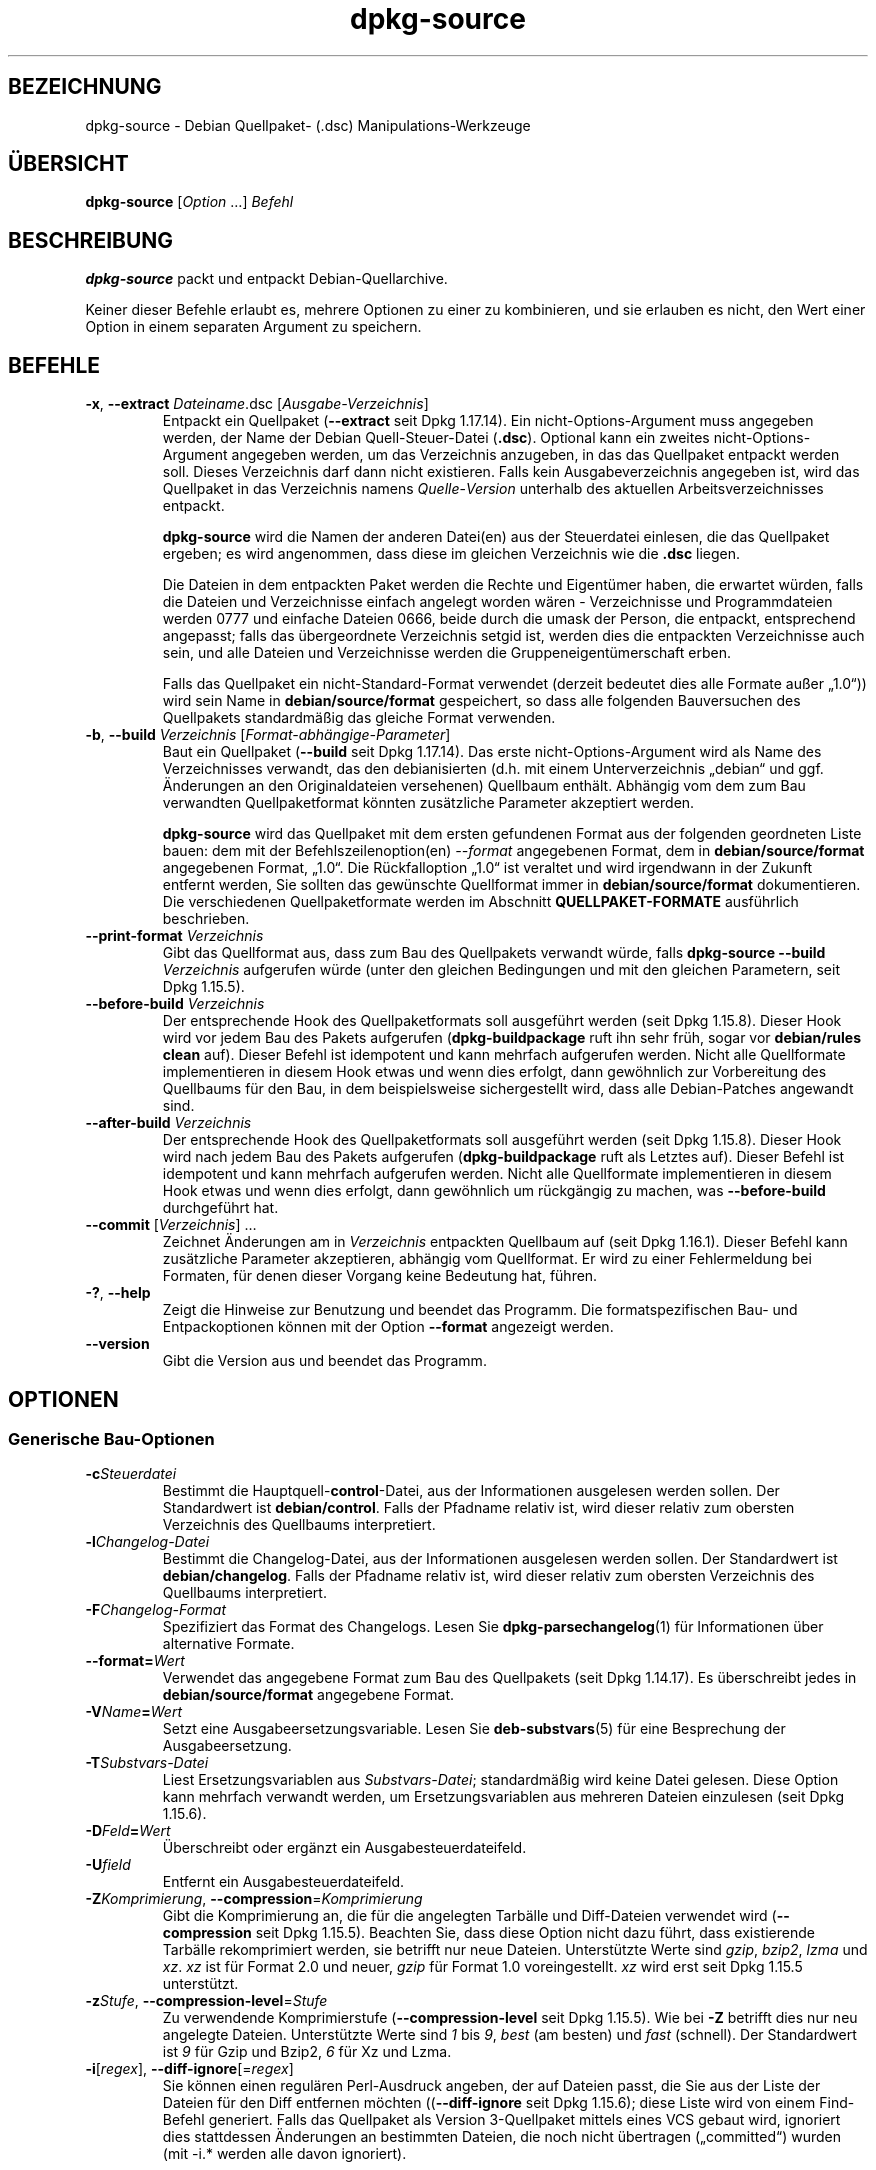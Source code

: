 .\" dpkg manual page - dpkg-source(1)
.\"
.\" Copyright © 1995-1996 Ian Jackson <ijackson@chiark.greenend.org.uk>
.\" Copyright © 2000 Wichert Akkerman <wakkerma@debian.org>
.\" Copyright © 2006-2007 Frank Lichtenheld <djpig@debian.org>
.\" Copyright © 2006-2015 Guillem Jover <guillem@debian.org>
.\" Copyright © 2008-2011 Raphaël Hertzog <hertzog@debian.org>
.\" Copyright © 2010 Joey Hess <joeyh@debian.org>
.\"
.\" This is free software; you can redistribute it and/or modify
.\" it under the terms of the GNU General Public License as published by
.\" the Free Software Foundation; either version 2 of the License, or
.\" (at your option) any later version.
.\"
.\" This is distributed in the hope that it will be useful,
.\" but WITHOUT ANY WARRANTY; without even the implied warranty of
.\" MERCHANTABILITY or FITNESS FOR A PARTICULAR PURPOSE.  See the
.\" GNU General Public License for more details.
.\"
.\" You should have received a copy of the GNU General Public License
.\" along with this program.  If not, see <https://www.gnu.org/licenses/>.
.
.\"*******************************************************************
.\"
.\" This file was generated with po4a. Translate the source file.
.\"
.\"*******************************************************************
.TH dpkg\-source 1 %RELEASE_DATE% %VERSION% dpkg\-Programmsammlung
.nh
.SH BEZEICHNUNG
dpkg\-source \- Debian Quellpaket\- (.dsc) Manipulations\-Werkzeuge
.
.SH ÜBERSICHT
\fBdpkg\-source\fP [\fIOption\fP …] \fIBefehl\fP
.
.SH BESCHREIBUNG
\fBdpkg\-source\fP packt und entpackt Debian\-Quellarchive.

Keiner dieser Befehle erlaubt es, mehrere Optionen zu einer zu kombinieren,
und sie erlauben es nicht, den Wert einer Option in einem separaten Argument
zu speichern.
.
.SH BEFEHLE
.TP 
\fB\-x\fP, \fB\-\-extract\fP \fIDateiname\fP.dsc [\fIAusgabe\-Verzeichnis\fP]
Entpackt ein Quellpaket (\fB\-\-extract\fP seit Dpkg 1.17.14). Ein
nicht\-Options\-Argument muss angegeben werden, der Name der Debian
Quell\-Steuer\-Datei (\fB.dsc\fP). Optional kann ein zweites
nicht\-Options\-Argument angegeben werden, um das Verzeichnis anzugeben, in
das das Quellpaket entpackt werden soll. Dieses Verzeichnis darf dann nicht
existieren. Falls kein Ausgabeverzeichnis angegeben ist, wird das Quellpaket
in das Verzeichnis namens \fIQuelle\fP\-\fIVersion\fP unterhalb des aktuellen
Arbeitsverzeichnisses entpackt.

\fBdpkg\-source\fP wird die Namen der anderen Datei(en) aus der Steuerdatei
einlesen, die das Quellpaket ergeben; es wird angenommen, dass diese im
gleichen Verzeichnis wie die \fB.dsc\fP liegen.

Die Dateien in dem entpackten Paket werden die Rechte und Eigentümer haben,
die erwartet würden, falls die Dateien und Verzeichnisse einfach angelegt
worden wären \- Verzeichnisse und Programmdateien werden 0777 und einfache
Dateien 0666, beide durch die umask der Person, die entpackt, entsprechend
angepasst; falls das übergeordnete Verzeichnis setgid ist, werden dies die
entpackten Verzeichnisse auch sein, und alle Dateien und Verzeichnisse
werden die Gruppeneigentümerschaft erben.

Falls das Quellpaket ein nicht\-Standard\-Format verwendet (derzeit bedeutet
dies alle Formate außer „1.0“)) wird sein Name in \fBdebian/source/format\fP
gespeichert, so dass alle folgenden Bauversuchen des Quellpakets
standardmäßig das gleiche Format verwenden.

.TP 
\fB\-b\fP, \fB\-\-build\fP \fIVerzeichnis\fP [\fIFormat\-abhängige\-Parameter\fP]
Baut ein Quellpaket (\fB\-\-build\fP seit Dpkg 1.17.14). Das erste
nicht\-Options\-Argument wird als Name des Verzeichnisses verwandt, das den
debianisierten (d.h. mit einem Unterverzeichnis „debian“ und ggf. Änderungen
an den Originaldateien versehenen) Quellbaum enthält. Abhängig vom dem zum
Bau verwandten Quellpaketformat könnten zusätzliche Parameter akzeptiert
werden.

\fBdpkg\-source\fP wird das Quellpaket mit dem ersten gefundenen Format aus der
folgenden geordneten Liste bauen: dem mit der Befehlszeilenoption(en)
\fI\-\-format\fP angegebenen Format, dem in \fBdebian/source/format\fP angegebenen
Format, „1.0“. Die Rückfalloption „1.0“ ist veraltet und wird irgendwann in
der Zukunft entfernt werden, Sie sollten das gewünschte Quellformat immer in
\fBdebian/source/format\fP dokumentieren. Die verschiedenen Quellpaketformate
werden im Abschnitt \fBQUELLPAKET\-FORMATE\fP ausführlich beschrieben.

.TP 
\fB\-\-print\-format\fP \fIVerzeichnis\fP
Gibt das Quellformat aus, dass zum Bau des Quellpakets verwandt würde, falls
\fBdpkg\-source \-\-build \fP\fIVerzeichnis\fP aufgerufen würde (unter den gleichen
Bedingungen und mit den gleichen Parametern, seit Dpkg 1.15.5).

.TP 
\fB\-\-before\-build\fP \fIVerzeichnis\fP
Der entsprechende Hook des Quellpaketformats soll ausgeführt werden (seit
Dpkg 1.15.8). Dieser Hook wird vor jedem Bau des Pakets aufgerufen
(\fBdpkg\-buildpackage\fP ruft ihn sehr früh, sogar vor \fBdebian/rules clean\fP
auf). Dieser Befehl ist idempotent und kann mehrfach aufgerufen
werden. Nicht alle Quellformate implementieren in diesem Hook etwas und wenn
dies erfolgt, dann gewöhnlich zur Vorbereitung des Quellbaums für den Bau,
in dem beispielsweise sichergestellt wird, dass alle Debian\-Patches
angewandt sind.

.TP 
\fB\-\-after\-build\fP \fIVerzeichnis\fP
Der entsprechende Hook des Quellpaketformats soll ausgeführt werden (seit
Dpkg 1.15.8). Dieser Hook wird nach jedem Bau des Pakets aufgerufen
(\fBdpkg\-buildpackage\fP ruft als Letztes auf). Dieser Befehl ist idempotent
und kann mehrfach aufgerufen werden. Nicht alle Quellformate implementieren
in diesem Hook etwas und wenn dies erfolgt, dann gewöhnlich um rückgängig zu
machen, was \fB\-\-before\-build\fP durchgeführt hat.

.TP 
\fB\-\-commit\fP [\fIVerzeichnis\fP] …
Zeichnet Änderungen am in \fIVerzeichnis\fP entpackten Quellbaum auf (seit Dpkg
1.16.1). Dieser Befehl kann zusätzliche Parameter akzeptieren, abhängig vom
Quellformat. Er wird zu einer Fehlermeldung bei Formaten, für denen dieser
Vorgang keine Bedeutung hat, führen.

.TP 
\fB\-?\fP, \fB\-\-help\fP
Zeigt die Hinweise zur Benutzung und beendet das Programm. Die
formatspezifischen Bau\- und Entpackoptionen können mit der Option
\fB\-\-format\fP angezeigt werden.
.TP 
\fB\-\-version\fP
Gibt die Version aus und beendet das Programm.
.
.SH OPTIONEN
.SS "Generische Bau\-Optionen"
.TP 
\fB\-c\fP\fISteuerdatei\fP
Bestimmt die Hauptquell\-\fBcontrol\fP\-Datei, aus der Informationen ausgelesen
werden sollen. Der Standardwert ist \fBdebian/control\fP. Falls der Pfadname
relativ ist, wird dieser relativ zum obersten Verzeichnis des Quellbaums
interpretiert.
.TP 
\fB\-l\fP\fIChangelog\-Datei\fP
Bestimmt die Changelog\-Datei, aus der Informationen ausgelesen werden
sollen. Der Standardwert ist \fBdebian/changelog\fP. Falls der Pfadname relativ
ist, wird dieser relativ zum obersten Verzeichnis des Quellbaums
interpretiert.
.TP 
\fB\-F\fP\fIChangelog\-Format\fP
Spezifiziert das Format des Changelogs. Lesen Sie \fBdpkg\-parsechangelog\fP(1)
für Informationen über alternative Formate.
.TP 
\fB\-\-format=\fP\fIWert\fP
Verwendet das angegebene Format zum Bau des Quellpakets (seit Dpkg
1.14.17). Es überschreibt jedes in \fBdebian/source/format\fP angegebene
Format.
.TP 
\fB\-V\fP\fIName\fP\fB=\fP\fIWert\fP
Setzt eine Ausgabeersetzungsvariable. Lesen Sie \fBdeb\-substvars\fP(5) für eine
Besprechung der Ausgabeersetzung.
.TP 
\fB\-T\fP\fISubstvars\-Datei\fP
Liest Ersetzungsvariablen aus \fISubstvars\-Datei\fP; standardmäßig wird keine
Datei gelesen. Diese Option kann mehrfach verwandt werden, um
Ersetzungsvariablen aus mehreren Dateien einzulesen (seit Dpkg 1.15.6).
.TP 
\fB\-D\fP\fIFeld\fP\fB=\fP\fIWert\fP
Überschreibt oder ergänzt ein Ausgabesteuerdateifeld.
.TP 
\fB\-U\fP\fIfield\fP
Entfernt ein Ausgabesteuerdateifeld.
.TP 
\fB\-Z\fP\fIKomprimierung\fP, \fB\-\-compression\fP=\fIKomprimierung\fP
Gibt die Komprimierung an, die für die angelegten Tarbälle und Diff\-Dateien
verwendet wird (\fB\-\-compression\fP seit Dpkg 1.15.5). Beachten Sie, dass diese
Option nicht dazu führt, dass existierende Tarbälle rekomprimiert werden,
sie betrifft nur neue Dateien. Unterstützte Werte sind \fIgzip\fP, \fIbzip2\fP,
\fIlzma\fP und \fIxz\fP. \fIxz\fP ist für Format 2.0 und neuer, \fIgzip\fP für Format
1.0 voreingestellt. \fIxz\fP wird erst seit Dpkg 1.15.5 unterstützt.
.TP 
\fB\-z\fP\fIStufe\fP, \fB\-\-compression\-level\fP=\fIStufe\fP
Zu verwendende Komprimierstufe (\fB\-\-compression\-level\fP seit Dpkg
1.15.5). Wie bei \fB\-Z\fP betrifft dies nur neu angelegte Dateien. Unterstützte
Werte sind \fI1\fP bis \fI9\fP, \fIbest\fP (am besten) und \fIfast\fP (schnell). Der
Standardwert ist \fI9\fP für Gzip und Bzip2, \fI6\fP für Xz und Lzma.
.TP 
\fB\-i\fP[\fIregex\fP], \fB\-\-diff\-ignore\fP[=\fIregex\fP]
Sie können einen regulären Perl\-Ausdruck angeben, der auf Dateien passt, die
Sie aus der Liste der Dateien für den Diff entfernen möchten
((\fB\-\-diff\-ignore\fP seit Dpkg 1.15.6); diese Liste wird von einem Find\-Befehl
generiert. Falls das Quellpaket als Version 3\-Quellpaket mittels eines VCS
gebaut wird, ignoriert dies stattdessen Änderungen an bestimmten Dateien,
die noch nicht übertragen („committed“) wurden (mit \-i.* werden alle davon
ignoriert).

Die Option \fB\-i\fP selbst aktiviert diese Einstellung mit einem
voreingestellten regulären Ausdruck (der alle Änderungen durch einen
standardmäßigen regulären Ausdruck erhält, die durch einen früheren Aufruf
von \fB\-\-extend\-diff\-ignore\fP erfolgten), der Steuerdateien und \-Verzeichnisse
der häufigsten Revisionskontrollsysteme, Sicherungskopien, Swap\-Dateien und
Bau\-Ausgabeverzeichnisse von Libtool herausgefiltert. Es kann nur einen
aktiven regulären Ausdruck geben, von mehrfach angegebenen Optionen \fB\-i\fP
wird nur die letzte berücksichtigt.

Dies ist sehr hilfreich, um irrelevante Dateien, die im Diff aufgenommen
werden, zu entfernen. Falls Sie zum Beispiel Ihre Quellen in einem
Revisionskontrollsystem speichern und „Checkout“ verwenden möchten, um Ihr
Quellpaket zu bauen, ohne die zusätzlichen Dateien und Verzeichnisse, die
darin typischerweise enthalten sind (z.B. CVS/, .cvsignore, .svn/), mit
aufzunehmen. Der voreingestellte reguläre Ausdruck ist bereits sehr
erschöpfend, aber falls Sie ihn ersetzen müssen, beachten Sie, dass er
standardmäßig auf alle Teile des Pfades passen kann. Falls Sie daher nur den
Anfang eines Pfades oder komplette Dateinamen vergleichen wollen, müssen Sie
die notwendigen Anker (z.B. ‚(^|/)’, ‚($|/)’) selbst bereitstellen.
.TP 
\fB\-\-extend\-diff\-ignore\fP=\fIregex\fP
Der angegebene reguläre Ausdruck (Perl\-Format) wird den standardmäßigen von
\fB\-\-diff\-ignore\fP verwandten Wert und dessen aktuellen Wert, falls gesetzt,
erweitern (seit Dpkg 1.15.6). Dies erfolgt, indem „\fB|\fP\fIregex\fP“ an den
existierenden Wert angehängt wird. Diese Option ist bequem in
\fBdebian/source/options\fP zu nutzen, um einige automatisch erstellte Dateien
von der automatischen Patch\-Erzeugung auszuschließen.
.TP 
\fB\-I\fP[\fIDateimuster\fP], \fB\-\-tar\-ignore\fP[=\fIDateimuster\fP]
Falls diese Option angegeben wird, wird der Dateiname an die Option
\fB\-\-exclude\fP von \fBtar\fP(1) weitergegeben, wenn es zur Erstellung der Datei
\&.orig.tar oder .tar aufgerufen wird (\fB\-\-tar\-ignore\fP seit Dpkg 1.15.6). Zum
Beispiel führt \fB\-I\fPCVS dazu, dass Tar CVS\-Verzeichnisse überspringt, wenn
es eine .tar\-Datei erstellt. Diese Option kann mehrfach wiederholt werden,
um mehrere Muster aufzuführen, die ausgeschlossen werden sollen.

\fB\-I\fP fügt standardmäßig von selbst \fB\-\-exclude\fP\-Optionen hinzu, die die
Steuerdateien und \-verzeichnisse der häufigsten Revisionskontrollsysteme,
Sicherungs\- und Swap\-Dateien sowie Bau\-Ausgabeverzeichnisse von Libtool
herausfiltern.
.PP
\fBHinweis\fP: Obwohl sie ähnlichen Zwecken dienen, haben \fB\-i\fP und \fB\-I\fP eine
sehr verschiedene Syntax und Semantik. \fB\-i\fP kann nur einmal angegeben
werden und nimmt einen regulären Perl\-Ausdruck an, der gegen den vollen
relativen Pfad jeder Datei geprüft wird. \fB\-I\fP kann mehrfach angegeben
werden und nimmt ein Dateinamen\-Muster mit Shell\-Jokerzeichen an. Das Muster
wird gegen den vollen relativen Pfad, aber auch individuell auf jeden Teil
des Pfades angewendet. Die exakte Semantik der Option \fB\-\-exclude\fP ist etwas
kompliziert, lesen Sie
https://www.gnu.org/software/tar/manual/tar.html#wildcards für eine
komplette Dokumentation.

Der voreingestellte reguläre Ausdruck und Muster für beide Optionen können
in der Ausgabe des Befehls \fB\-\-help\fP gesehen werden.
.SS "Generische Entpackoptionen"
.TP 
\fB\-\-no\-copy\fP
Kopiert die Original\-Tarbälle nicht in die Nähe des entpackten Quellpakets
(seit 1.14.17).
.TP 
\fB\-\-no\-check\fP
Prüft Signaturen und Prüfsummen vor dem Entpacken nicht (seit Dpkg 1.14.17).
.TP 
\fB\-\-no\-overwrite\-dir\fP
Das Entpackverzeichnis nicht überschreiben, falls es bereits existiert (seit
Dpkg 1.18.8).
.TP 
\fB\-\-require\-valid\-signature\fP
Lehnt das Entpacken des Quellpakets ab, falls es keine OpenPGP\-Signatur
enthält, die entweder mit dem \fItrustedkeys.gpg\fP\-Schlüsselbund des
Benutzers, mit einem der Schlüsselbunde des Lieferanten oder mit einem der
offiziellen Debian\-Schüsselbunde (\fI/usr/share/keyrings/debian\-keyring.gpg\fP
und \fI/usr/share/keyrings/debian\-maintainers.gpg\fP) überprüft werden kann
(seit Dpkg 1.15.0).
.TP 
\fB\-\-require\-strong\-checksums\fP
Lehnt das Entpacken des Quellpakets ab, falls es keine starken Prüfsummen
enthält (seit Dpkg 1.18.7). Derzeit wird nur die Prüfsumme \fBSHA\-256\fP als
stark betrachtet.
.TP 
\fB\-\-ignore\-bad\-version\fP
Wandelt die Prüfung auf eine defekte Quellpaketversion in eine nicht\-fatale
Warnung (seit Dpkg 1.17.7). Diese Option sollte nur notwendig sein, wenn ein
historisches Quellpaket mit defekten Versionen entpackt wird, lediglich zur
Rückwärtskompatibilität.

.SH QUELLPAKET\-FORMATE
Falls Sie nicht wissen, welches Quellformat Sie verwenden sollen, verwenden
Sie wahrscheinlich am besten entweder „3.0 (quilt)“ oder „3.0
(native)“. Lesen Sie https://wiki.debian.org/Projects/DebSrc3.0 für
Informationen über den Einsatz dieser Formate innerhalb von Debian.

.SS "Format: 1.0"
Ein Quellpaket in diesem Format besteht entweder aus einem \fB.orig.tar.gz\fP
mit zugehörigem \fB.diff.gz\fP oder einem einzelnen \fB.tar.gz\fP (in diesem Fall
wird das Paket als \fInativ\fP bezeichnet). Optional kann der ursprüngliche
Tarball von einer separaten Signatur der Originalautoren \fB.orig.tar.gz.asc\fP
begleitet werden. Das Entpacken wird seit Dpkg 1.18.5 unterstützt.

\fBEntpacken\fP

Entpacken eines nativen Pakets ist ein einfaches Entpacken eines einzelnen
Tarballs in das Zielverzeichnis. Entpacken eines nicht\-nativen Pakets
erfolgt zuerst durch Entpacken des \fB.orig.tar.gz\fP und dann durch Anwendung
des Patches aus der \fB.diff.gz\fP\-Datei. Der Zeitstempel aller gepatchten
Dateien wird auf den Zeitpunkt des Entpackens des Quellpakets zurückgesetzt
(das vermeidet Zeitstempelversätze, die zu Problemen führen, wenn
autogenerierte Dateien gepatcht werden). Der Diff kann neue Dateien anlegen
(das gesamte Debian\-Verzeichnis wird auf diese Weise erstellt), kann aber
keine Dateien entfernen (leere Dateien bleiben zurück).

\fBBauen\fP

Bauen eines nativen Pakets besteht nur aus dem Erstellen eines einzigen
Tarballs mit dem Quellverzeichnis. Bauen eines nicht\-nativen Pakets schließt
das Entpacken des Original\-Tarballs in ein separates Verzeichnis „.orig“ und
die Neuerstellung des \fB.diff.gz\fP durch Vergleich des
Quellpaket\-\fIVerzeichnisses\fP mit dem Verzeichnis .orig ein.

\fBBau\-Optionen (mit \-\-build):\fP

Falls ein zweites nicht\-Options\-Argument angegeben ist, sollte es der Name
des Originalquellverzeichnisses oder der Tar\-Datei sein. Falls das Paket
Debian\-spezifisch ist, dann sollte dieses Argument die leere Zeichenkette
sein, da es keinen Debianisierungs\-Diff gibt. Falls kein zweites Argument
übergeben wird, dann schaut \fBdpkg\-source\fP nach der ursprünglichen Tar\-Datei
\fIPaket\fP\fB_\fP\fIUpstream\-Version\fP\fB.orig.tar.\fP\fIErweiterung\fP oder dem
ursprünglichen Quellverzeichnis \fIVerzeichnis\fP\fB.orig\fP, abhängig von den
\fB\-sX\fP\-Argumenten.

\fB\-sa\fP, \fB\-sp\fP, \fB\-sk\fP, \fB\-su\fP und \fB\-sr\fP werden keine existierenden
Tar\-Dateien oder Verzeichnisse überschreiben. Falls dies gewünscht ist,
sollten stattdessen \fB\-sA\fP, \fB\-sP\fP, \fB\-sK\fP, \fB\-sU\fP und \fB\-sR\fP verwendet
werden.
.PP
.TP 
\fB\-sk\fP
Gibt an, dass die Originalquellen als Tar\-Datei erwartet werden sollen,
standardmäßig \fIPaket\fP\fB_\fP\fIUrsprungsversion\fP\fB.orig.tar\fP\fIErweiterung\fP. Es
wird diese Originalquellen als Tar\-Datei am Platz belassen, oder sie in das
aktuelle Verzeichnis kopieren, falls sie dort noch nicht sind. Der Tarball
wird nach \fIVerzeichnis\fP\fB.orig\fP für die Erstellung des Diffs entpackt.
.TP 
\fB\-sp\fP
Wie \fB\-sk\fP, aber das Verzeichnis wird danach entfernt.
.TP 
\fB\-su\fP
Gibt an, dass die Originalquellen als Verzeichnis erwartet werden,
standardmäßig \fIPaket\fP\fB\-\fP\fIUrsprungsversion\fP\fB.orig\fP. \fBdpkg\-source\fP wird
daraus ein neues Original\-Quellarchiv erstellen.
.TP 
\fB\-sr\fP
Wie \fB\-su\fP, aber das Verzeichnis wird nach der Verwendung entfernt.
.TP 
\fB\-ss\fP
Gibt an, dass die Originalquellen sowohl als Verzeichnis als auch als
Tar\-Datei verfügbar sind. \fBdpkg\-source\fP wird das Verzeichnis zur Erstellung
des Diffs verwenden, aber die Tar\-Datei für die \fB.dsc\fP. Diese Option muss
mit Vorsicht verwendet werden \- falls das Verzeichnis und die Tar\-Datei
nicht zusammen passen, wird ein fehlerhaftes Quellarchiv erstellt.
.TP 
\fB\-sn\fP
Gibt an, dass nicht nach Originalquellen geschaut und kein Diff erstellt
werden soll. Das zweite Argument, falls angegeben, muss die leere
Zeichenkette sein. Dies wird für Debian\-spezifische Pakete verwendet, die
keine Quellen von Originalautoren und somit keinen Debianisierungs\-Diff
haben.
.TP 
\fB\-sa\fP oder \fB\-sA\fP
Gibt an, dass nach dem Original\-Quellarchiv als Tar\-Datei oder als
Verzeichnis gesucht werden soll \- das zweite Argument, falls vorhanden, kann
eines von beiden sein, oder die leere Zeichenkette (dies ist äquivalent zur
Verwendung von \fB\-sn\fP). Falls eine Tar\-Datei gefunden wird, wird diese zur
Erstellung eines Diffs entpackt und danach entfernt (dies ist äquivalent zu
\fB\-sp\fP); falls ein Verzeichnis gefunden wird, wird dieses gepackt, um die
Originalquellen zu erstellen und danach entfernt (dies ist äquivalent zu
\fB\-sr\fP); falls keines von beiden gefunden wird, wird angenommen, dass das
Paket keinen Debianisierungs\-Diff, sondern nur ein direktes Quellarchiv hat
(dies ist äquivalent zu \fB\-sn\fP). Falls sowohl ein Verzeichnis als auch eine
Tar\-Datei gefunden werden, dann ignoriert \fBdpkg\-source\fP das Verzeichnis,
und überschreibt es, falls \fB\-sA\fP angegeben wurde (dies ist äquivalent zu
\fB\-sP\fP) oder löst einen Fehler aus, falls \fB\-sa\fP angegeben wurde. \fB\-sa\fP ist
die Voreinstellung.
.TP 
\fB\-\-abort\-on\-upstream\-changes\fP
Der Prozess schlägt fehl, falls der erstellte Diff Änderungen an Dateien
außerhalb des Unterverzeichnisses „debian“ enthält (seit Dpkg 1.15.8). Diese
Option ist in \fBdebian/source/options\fP nicht erlaubt, kann aber in
\fBdebian/source/local\-options\fP verwandt werden.
.PP

\fBEntpackoptionen (mit \-\-extract):\fP

In allen Fällen werden die Originalquellbäume entfernt.
.TP 
\fB\-sp\fP
Wird beim Entpacken verwandt. Die Originalquellen (falls vorhanden) werden
als Tar\-Datei belassen. Falls diese sich nicht im aktuellen Verzeichnis
befinden oder falls eine existierende, aber davon verschiedene Datei bereits
vorhanden ist, wird sie dort hin kopiert. (\fBDies ist die Voreinstellung.\fP)
.TP 
\fB\-su\fP
Entpackt den Originalquellbaum.
.TP 
\fB\-sn\fP
Stellt sicher, dass die Originalquellen weder in das aktuelle Verzeichnis
kopiert noch entpackt werden. Jeder Originalquellbaum, der im aktuellen
Verzeichnis war, wird dennoch entfernt.
.PP
Alle \fB\-s\fP\fIX\fP\-Optionen schließen sich gegenseitig aus. Falls Sie mehr als
eine angeben, wird nur die letzte verwendet.
.TP 
\fB\-\-skip\-debianization\fP
Überspringt die Anwendung des Debian\-Diffs über die Quellen der
Originalautoren (seit Dpkg 1.15.1).
.
.SS "Format: 2.0"
Seit Dpkg 1.13.9 Unterstützung des Entpackens, seit Dpkg 1.14.8
Unterstützung des Bauens. Auch als „wig&pen“ bekannt. Dieses Format wird
nicht für den breiten Einsatz empfohlen, es wird durch das Format „3.0
(quilt)“ ersetzt. Wig&pen war die erste Spezifikation eines Paketformats der
nächsten Generation.

Das Verhalten dieses Formats ist identisch zum Format „3.0 (quilt)“,
abgesehen davon, dass es keine explizite Liste von Patches verwendet. Alle
Dateien in \fBdebian/patches/\fP, die auf den regulären Perl\-Ausdruck
\fB[\ew\-]+\fP passen, müssen gültige Patches sein: sie werden zum Zeitpunkt des
Entpackens angewandt.

Wenn ein neues Quellpaket gebaut wird, werden alle Änderungen an den Quellen
der Originalautoren in einem Patch mit Namen \fBzz_debian\-diff\-auto\fP
gespeichert.
.
.SS "Format: 3.0 (native)"
Seit Dpkg 1.14.17 unterstützt. Dieses Format ist eine Erweiterung des
nativen Paketformats, wie es im 1.0\-Format definiert ist. Es unterstützt
alle Kompressionsmethoden und ignoriert standardmäßig alle VCS\-spezifischen
Dateien und Verzeichnisse sowie viele temporäre Dateien (lesen Sie den
Standardwert der Option \fB\-I\fP bei der Ausgabe von \fB\-\-help\fP).
.
.SS "Format: 3.0 (quilt)"
Seit Dpkg 1.14.17 unterstützt. Ein Quellpaket in diesem Format enthält
mindestens einen Original\-Tarball (\fB.orig.tar.\fP\fIErw\fP, wobei \fIErw\fP \fBgz\fP,
\fBbz2\fP, \fBlzma\fP und \fBxz\fP sein kann) und einen Debian\-Tarball
(\fB.debian.tar.\fP\fIErw\fP). Es kann auch zusätzliche Original\-Tarbälle
(\fB.orig\-\fP\fIKomponente\fP\fB.tar.\fP\fIErw\fP) enthalten. \fIKomponente\fP kann nur
alphanumerische Zeichen (‚a\-zA\-Z0\-9’) und Bindestriche (‚\-’)
enthalten. Optional kann jeder Original\-Tarball von einer separaten Signatur
der Originalautoren (\fB.orig.tar.\fP\fIErw\fP\fB.asc\fP und
\&\fB.orig\-\fP\fIKomponente\fP\fB.tar.\fP\fIErw\fP\fB.asc\fP) begleitet werden. Das Entpacken
wird seit Dpkg 1.17.20, das Bauen seit Dpkg 1.18.5 unterstützt.

.PP
\fBEntpacken\fP
.PP
Der Haupt\-Originaltarball wird zuerst entpackt, dann werden alle
zusätzlichen Originaltarbälle in Unterverzeichnisse entpackt, die nach dem
\fIKomponente\fPn\-Teil ihres Dateinamens benannt werden (jedes bereits
existierende Verzeichnis wird ersetzt). Der Debian\-Tarball wird über das
Quellverzeichnis entpackt, nachdem jedes bereits existierende
\fBdebian\fP\-Verzeichnis entfernt wurde. Beachten Sie, dass der Debian\-Tarball
ein \fBdebian\fP\-Unterverzeichnis enthalten muss, er aber auch Binärdateien
außerhalb dieses Verzeichnisses enthalten darf (sehen Sie hierzu die Option
\fB\-\-include\-binaries\fP).
.PP
Dann werden alle in \fBdebian/patches/\fP\fILieferant\fP\fB.series\fP oder
\fBdebian/patches/series\fP aufgeführten Patches angewandt, wobei \fILieferant\fP
der Name des aktuellen Lieferanten in Kleinbuchstaben ist oder \fBdebian\fP,
falls kein Lieferant definiert ist. Falls die erstere Datei verwandt wird
und die Letztere nicht existiert (oder ein Symlink ist), dann wird die
Letztere durch einen Symlink zu Ersterer ersetzt. Dies ist zur Vereinfachung
der Verwendung von \fBquilt\fP gedacht, um die Gruppe von Patches zu
verwalten. Lieferantenspezifische Seriendateien sind dazu gedacht, es zu
ermöglichen, mehrere Entwicklungszweige basierend auf dem Lieferanten auf
eine deklarative Art zu serialisieren, und diese gegenüber der offenen
Codierung dieser Handhabung in \fBdebian/rules\fP zu bevorzugen. Dies ist
insbesondere nützlich, wenn die Quellen mit Bedingungen gepacht werden
müssten, da die betroffenen Dateien keine eingebaute abhängige
Okklusionsunterstützung haben. Beachten Sie allerdings, dass \fBdpkg\-source\fP
zwar Seriendateien auswertet, in denen explizite Optionen für die Anwendung
der Patches verwandt werden (diese werden auf jede Zeile nach dem
Patch\-Dateinamen und einem oder mehreren Leerzeichen gespeichert), diese
Optionen dann aber ignoriert und immer erwartet, dass die Patches mit der
Option \fB\-p1\fP von \fBpatch\fP angewandt werden können. Es wird daher eine
Warnung ausgegeben, wenn es auf solche Optionen trifft, und der Bau wird
wahrscheinlich fehlschlagen.
.PP
Beachten Sie, dass \fBlintian\fP(1) aufgrund Debian\-spezifischer Regularien
bedingungslos Warnungen ausgeben wird, wenn Lieferantenserien verwandt
werden. Dies sollte die Verwendung außerhalb von Debian nicht betreffen. Um
diese Warnungen auszublenden, kann das Dpkg\-Lintian\-Profil mittels Übergabe
von „\fB\-\-profile dpkg\fP“ an \fBlintian\fP(1) verwandt werden.
.PP
Der Zeitstempel aller gepatchten Dateien wird auf die Entpackzeit des
Quellpakets zurückgesetzt. Damit werden Zeitstempelversätze vermieden, die
zu Problemen führen, wenn automatisch erzeugte Dateien gepatcht werden.
.PP
Im Gegensatz zum Standardverhalten bei \fBquilt\fP wird erwartet, dass die
Patches ohne Unschärfe angewandt werden können. Wenn das nicht der Fall ist,
sollten Sie die Patches mit \fBquilt\fP erneuern oder \fBdpkg\-source\fP wird mit
einer Fehlermeldung beim Versuch, sie anzuwenden, abbrechen.
.PP
Ähnlich wie bei \fBquilt\fP können Patches auch Dateien entfernen.
.PP
Die Datei \fB.pc/applied\-patches\fP wird angelegt, falls einige Patches während
des Entpackens angewandt wurden.
.PP
\fBBauen\fP
.PP
Alle im aktuellen Verzeichnis gefundenen Original\-Tarbälle werden in ein
temporäres Verzeichnis entpackt. Hierbei wird die gleiche Logik wie für das
Entpacken verwandt, das debian\-Verzeichnis wird in das temporäre Verzeichnis
kopiert und alle Patches außer dem automatischen Patch
(\fBdebian\-changes\-\fP\fIVersion\fP oder \fBdebian\-changes\fP, abhängig von
\fB\-\-single\-debian\-patch\fP) werden angewandt. Das temporäre Verzeichnis wird
mit dem Quellpaketverzeichnis verglichen. Wenn der Diff nicht leer ist,
schlägt der Bau fehl, falls nicht \fB\-\-single\-debian\-patch\fP oder
\fB\-\-auto\-commit\fP verwandt wurde; in diesem Fall wird der Diff im
automatischen Patch gespeichert. Falls der automatische Patch
erzeugt/gelöscht wird, wird er zu der Datei „series“ und den
\fBquilt\fP\-Metadaten hinzugefügt bzw. aus diesen gelöscht.

Änderungen an Binärdateien können in einem Diff nicht dargestellt werden und
führen daher zu einem Fehlschlag, es sei denn, der Betreuer hat sich
absichtlich dazu entschlossen, die veränderte Binärdatei dem Debian\-Tarball
hinzuzufügen (indem er sie in \fBdebian/source/include\-binaries\fP aufgeführt
hat). Der Bau wird auch fehlschlagen, falls er Binärdateien im
„debian“\-Unterverzeichnis findet, die nicht über
\fBdebian/source/include\-binaries\fP freigegeben wurden.

Das aktualisierte debian\-Verzeichnis und die Liste der veränderten Programme
wird dann zur Erstellung des Debian\-Tarballs verwandt.

Der automatisch erstellte Diff enthält keine Änderungen an VCS\-spezifischen
sowie vielen temporären Dateien (lesen Sie hierzu den zur Option \fB\-i\fP
zugeordneten Standardwert in der Ausgabe von \fB\-\-help\fP). Insbesondere wird
das von \fBquilt\fP verwandte \fB.pc\fP\-Verzeichnis während der Erstellung des
automatischen Patches ignoriert.

Hinweis: \fBdpkg\-source\fP \fB\-\-before\-build\fP (und \fB\-\-build\fP) stellen sicher,
dass alle in der Series\-Datei aufgeführten Patches angewendet sind, so dass
ein Paketbau immer mit allen angewandten Patches durchgeführt wird. Dies
erfolgt, indem nicht angewandte Patches ermittelt werden (sie sind in der
Datei \fBseries\fP, aber nicht in der Datei \fB.pc/applied\-patches\fP aufgeführt)
und wenn der erste Patch in dem Satz ohne Fehler angewandt werden kann,
werden sie alle angewandt. Die Option \fB\-\-no\-preparation\fP kann zum
Abschalten dieses Verhaltens verwandt werden.

.PP
\fBÄnderungen aufzeichnen\fP
.TP 
\fB\-\-commit\fP [\fIVerzeichnis\fP] [\fIPatch\-Name\fP] [\fIPatch\-Datei\fP]
Erstellt einen Patch, der den lokalen Änderungen entspricht, die nicht vom
\fBquilt\fP\-Patch\-System verwaltet werden und integriert ihn unter dem Namen
\fIPatch\-Name\fP in das Patch\-System. Falls der Name fehlt, wird er interaktiv
erfragt. Falls \fIPatch\-Datei\fP angegeben ist, wird er als Patch, der zu den
lokalen Änderungen, die integriert werden sollen, gehört, verwandt. Sobald
der Patch integriert wurde, wird ein Editor gestartet, so dass Sie die
Metainformationen in den Kopfzeilen des Patches einfügen können.

Die Verwendung von \fIpatch\-Datei\fP ist primär nach einem Baufehler nützlich,
der diese Datei vorgenerierte und daher wird die übergebene Datei nach der
Integration entfernt. Beachten Sie auch, dass die Änderungen, die in der
Patch\-Datei angegeben sind, bereits im Baum angewandt worden sein müssen und
dass die Dateien, die von diesem Patch geändert werden, keine zusätzlichen,
nicht aufgezeichneten Änderungen enthalten dürfen.

Falls die Patch\-Erzeugung veränderte Binärdateien erkennt, werden diese
automatisch zu \fBdebian/source/include\-binaries\fP hinzugefügt, so dass sie im
Debian\-Tarball landen (genau wie dies \fBdpkg\-source \-\-include\-binaries
\-\-build\fP machen würde).
.PP
\fBBau\-Optionen\fP
.TP 
\fB\-\-allow\-version\-of\-quilt\-db=\fP\fIVersion\fP
Erlaubt es \fBdpkg\-source\fP, ein Quellpaket zu bauen, falls die Version der
\fBquilt\fP\-Metadaten die angegebene ist, selbst falls \fBdpkg\-source\fP nichts
davon weiß (seit Dpkg 1.15.5.4). Effektiv teilt dies mit, dass die
angegebene Version der \fBquilt\fP\-Metadaten zu Version 2, die \fBdpkg\-source\fP
derzeit unterstützt, kompatibel ist. Die Version der \fBquilt\fP\-Metadaten wird
in \fB.pc/.version\fP gespeichert.
.TP 
\fB\-\-include\-removal\fP
Ignoriert entfernte Dateien nicht und fügt sie zu dem automatisch
generierten Patch hinzu.
.TP 
\fB\-\-include\-timestamp\fP
Fügt Zeitstempel zu dem automatisch generierten Patch hinzu.
.TP 
\fB\-\-include\-binaries\fP
Fügt alle veränderten Programme zu dem debian\-Tarball hinzu. Fügt sie auch
in \fBdebian/source/include\-binaries\fP hinzu: sie werden in folgenden Bauten
standardmäßig hinzugefügt und diese Option wird daher dann nicht mehr
benötigt.
.TP 
\fB\-\-no\-preparation\fP
Versucht nicht, den Bau\-Baum durch Anwenden aller derzeit nicht angewandten
Patches vorzubereiten (seit Dpkg 1.14.18).
.TP 
\fB\-\-single\-debian\-patch\fP
Verwendet \fBdebian/patches/debian\-changes\fP statt
\fBdebian/patches/debian\-changes\-\fP\fIVersion\fP als Namen für den während des
Baus automatisch generierten Patch (seit Dpkg 1.15.5.4). Diese Option ist
insbesondere nützlich, wenn das Paket in einem VCS betreut wird und ein
Patch\-Satz nicht zuverlässig erstellt werden kann. Stattdessen sollte der
aktuelle Diff zu den Quellen der Originalautoren in einem einzelnen Patch
gespeichert werden. Diese Option sollte in \fBdebian/source/local\-options\fP
eingestellt werden und würde dann von einer Datei
\fBdebian/source/local\-patch\-header\fP begleitet, in der erklärt wird, wie die
Debian\-Änderungen am besten begutachtet werden können, beispielsweise im
eingesetzten VCS.
.TP 
\fB\-\-create\-empty\-orig\fP
Erstellt den Hauptoriginal\-Tarball automatisch als leer, falls er fehlt und
falls es ergänzende Original\-Tarbälle gibt (seit Dpkg 1.15.6). Diese Option
ist dafür gedacht, wenn das Quellpaket nur eine Sammlung von mehreren
Stücken Software der Originalautoren ist und es keine „Haupt“\-Software gibt.
.TP 
\fB\-\-no\-unapply\-patches, \-\-unapply\-patches\fP
Standardmäßig wird \fBdpkg\-source\fP die Patches im \fB\-\-after\-build\fP\-Hook
entfernen, falls es sie in \fB\-\-before\-build\fP angewandt hat
(\fB\-\-unapply\-patches\fP seit Dpkg 1.15.8, \fB\-\-no\-unapply\-patches\fP seit Dpkg
1.16.5). Diese Optionen erlauben es Ihnen, den Patch\-Anwendungs\- oder
\-Entfernungs\-Prozess zwangsweise zu aktivieren bzw. zu deaktivieren. Diese
Optionen sind nur in \fBdebian/source/local\-options\fP erlaubt, so dass alle
erstellten Quellpakete standardmäßig das gleiche Verhalten zeigen.
.TP 
\fB\-\-abort\-on\-upstream\-changes\fP
Dieser Prozess schlägt fehl, falls ein automatischer Patch erstellt wurde
(seit Dpkg 1.15.8). Diese Option kann dazu verwandt werden, sicherzustellen,
dass alle Änderungen korrekt in separaten \fBquilt\fP\-Patches aufgezeichnet
wurden, bevor das Paket gebaut wurde. Diese Option ist in
\fBdebian/source/options\fP nicht erlaubt, kann aber in
\fBdebian/source/local\-options\fP verwandt werden.
.TP 
\fB\-\-auto\-commit\fP
Der Vorgang schlägt nicht fehl, falls ein automatischer Patch erstellt
wurde, stattdessen wird dieser sofort in die \fBquilt\fP\-Serie aufgenommen.

.PP
\fBEntpackoptionen\fP
.TP 
\fB\-\-skip\-debianization\fP
Überspringt das Entpacken des Debian\-Tarballs über die Quellen der
Originalautoren (seit Dpkg 1.15.1).
.TP 
\fB\-\-skip\-patches\fP
Wendet am Ende des Entpackens keine Patches an (seit Dpkg 1.14.18).
.
.SS "Format: 3.0 (custom)"
Seit Dpkg 1.14.17 unterstützt. Dieses Format ist besonders. Es stellt kein
echtes Quellpaket dar, kann aber zur Erstellung eines Quellpakets mit
beliebigen Dateien verwandt werden.
.PP
\fBBau\-Optionen\fP
.PP
Alle Argumente, die keine Optionen sind, werden als Dateien verstanden, die
in das generierte Quellpaket integriert werden sollen. Sie müssen existieren
und sich bevorzugt im aktuellen Verzeichnis befinden. Mindestens eine Datei
muss angegeben werden.
.TP 
\fB\-\-target\-format=\fP\fIWert\fP
\fBNotwendig\fP. Definiert das echte Format des generierten Quellpakets. Die
generierte .dsc\-Datei wird diesen Wert und nicht „3.0 (custom)“ in ihrem
\fBFormat\fP\-Feld enthalten.
.
.SS "Format: 3.0 (git)"
Seit Dpkg 1.14.17 unterstützt. Dieses Format ist experimentell.
.PP
Ein Quellpaket in diesem Format besteht aus einem einzelnen Bündel eines
Git\-Depots \fB.git\fP, um die Quellen des Pakets zu verwahren. Es kann auch
eine Datei \fB.gitshallow\fP geben, die die Revisionen für einen flachen
Git\-Clone aufführt.
.PP
\fBEntpacken\fP
.PP
Das Bündel wird als Git\-Depot in das Zielverzeichnis geklont. Falls es eine
gitshallow\-Datei gibt, wird diese als \fI.git/shallow\fP innerhalb des
geklonten Git\-Depots installiert.
.PP
Beachten Sie, dass standardmäßig im neuen Depot der gleiche Zweig
ausgecheckt ist, der auch in der ursprünglichen Quelle ausgecheckt war
(typischerweise „master“, es könnte aber auch was beliebig anderes
sein). Alle anderen Zweige sind unter \fIremotes/origin/\fP verfügbar.
.PP
\fBBauen\fP
.PP
Bevor fortgefahren wird, werden einige Überprüfungen ausgeführt, um
sicherzustellen, dass keine nicht\-ignorierten, nicht\-übertragenen
(„uncommitted“) Änderungen vorliegen.
.PP
\fBgit\-bundle\fP(1) wird zur Erstellung des Bündels des Git\-Depots
verwandt. Standardmäßig werden alle Zweige und Markierungen im Depot im
Bündel einbezogen.
.PP
\fBBau\-Optionen\fP
.TP 
\fB\-\-git\-ref=\fP\fIReferenz\fP
Erlaubt die Angabe einer Git\-Referenz zur Aufnahme in dem Git\-Bündel. Die
Verwendung deaktiviert das standardmäßige Verhalten, alle Zweige und
Markierungen aufzunehmen. Kann mehrfach angegeben werden. \fIReferenz\fP kann
der Name eines Zweiges oder einer Markierung, der/die aufgenommen werden
soll, sein. Es kann auch ein Parameter sein, der an \fBgit\-rev\-list\fP(1)
übergeben werden kann. Verwenden Sie beispielsweise \fB\-\-git\-ref=\fPmaster, um
nur den Master\-Zweig aufzunehmen. Um alle Markierungen und Zweige außer dem
Zweig „private“ aufzunehmen, verwenden Sie \fB\-\-git\-ref=\fP\-\-all
\fB\-\-git\-ref=\fP^private.
.TP 
\fB\-\-git\-depth=\fP\fIZahl\fP
Erstellt einen flachen Klon mit einem Verlauf, der bei der angegebenen
Anzahl an Revisionen abgeschnitten wird.
.SS "Format: 3.0 (bzr)"
Seit Dpkg 1.14.17 unterstützt. Dieses Format ist experimentell. Es erstellt
einen einzigen Tarball, der das Bzr\-Depot enthält.
.PP
\fBEntpacken\fP
.PP
Der Tarball wird entpackt und dann wird Bzr verwandt, um den aktuellen Zweig
auszuchecken.
.PP
\fBBauen\fP
.PP
Bevor fortgefahren wird, werden einige Überprüfungen ausgeführt, um
sicherzustellen, dass keine nicht\-ignorierten, nicht\-übertragenen
(„uncommitted“) Änderungen vorliegen.
.PP
Dann wird der VCS\-spezifische Teil des Quellpakets in ein temporäres
Verzeichnis kopiert. Bevor dieses temporäre Verzeichnis in einen Tarball
gepackt wird, werden verschiedene Bereinigungen durchgeführt, um Platz zu
sparen.
.SH DIAGNOSE
.SS "kein Quellformat in debian/source/format angegeben"
Die Datei \fBdebian/source/format\fP sollte immer existieren und das gewünschte
Quellformat angeben. Für Rückwärtskompatibilität wird das Format „1.0“
angenommen, wenn die Datei nicht existiert, aber Sie sollten sich nicht
darauf verlassen: Irgendwann in der Zukunft wird \fBdpkg\-source\fP verändert
und dann fehlschlagen, wenn diese Datei nicht existiert.

Die Begründung liegt darin, dass „1.0“ nicht mehr das empfohlene Format ist,
Sie sollten normalerweise eines der neueren Formate („3.0 (quilt)“, „3.0
(native)“) auswählen, aber \fBdpkg\-source\fP wird dies nicht für Sie
automatisch vornehmen. Falls Sie weiterhin das alte Format verwenden
möchten, sollten Sie dies explizit angeben und „1.0“ in
\fBdebian/source/format\fP eintragen.
.SS "der Diff verändert die folgenden Dateien der Originalautoren"
Beim Einsatz des Quellformats „1.0“ ist es normalerweise keine gute Idee,
die Dateien der Originalautoren direkt zu verändern, da die Änderungen
größtenteils versteckt und undokumentiert in der diff.gz\-Datei
verschwinden. Stattdessen sollten Sie Ihre Änderungen als Patches im
debian\-Verzeichnis speichern und während des Baus anwenden. Um diese
Komplexität zu vermeiden, können Sie auch das Format „3.0 (quilt)“
verwenden, das dies von sich aus anbietet.
.SS "kann Änderungen an \fIDatei\fP nicht darstellen"
Änderungen an den Quellen der Originalautoren werden normalerweise als
Patch\-Dateien gespeichert, aber nicht alle Änderungen können als Patches
dargestellt werden: Sie können nur Änderungen am Inhalt einfacher
Textdateien vornehmen. Falls Sie versuchen, eine Datei durch etwas eines
anderen Typs zu ersetzen (beispielsweise eine einfache Datei durch einen
Symlink oder ein Verzeichnis), werden Sie diese Fehlermeldung erhalten.
.SS "neu angelegte leere Datei \fIDatei\fP wird im Diff nicht dargestellt werden"
Leere Dateien können nicht mit Patchdateien erstellt werden. Daher wird
diese Änderung nicht im Quellpaket aufgezeichnet und Sie erhalten dazu diese
Warnung.
.SS "ausführbarer Modus \fIRechte\fP von \fIDatei\fP wird nicht im Diff dargestellt werden"
Patch\-Dateien speichern nicht die Rechte von Dateien und daher werden
Ausführbarkeitsrechte nicht im Quellpaket gespeichert. Diese Warnung
erinnert Sie an diese Tatsache.
.SS "besonderer Modus \fIRechte\fP von \fIDatei\fP wird nicht im Diff dargestellt werden"
Patch\-Dateien speichern nicht die Rechte von Dateien und daher werden
geänderte Rechte nicht im Quellpaket gespeichert. Diese Warnung erinnert Sie
an diese Tatsache.
.
.SH UMGEBUNG
.TP 
\fBDPKG_COLORS\fP
Setzt den Farbmodus (seit Dpkg 1.18.5). Die derzeit unterstützten Werte
sind: \fBauto\fP (Vorgabe), \fBalways\fP und \fBnever\fP.
.TP 
\fBDPKG_NLS\fP
Falls dies gesetzt ist, wird es zur Entscheidung, ob Native Language
Support, auch als Unterstützung für Internationalisierung (oder i18n)
bekannt, aktiviert wird (seit Dpkg 1.19.0). Die akzeptierten Werte sind:
\fB0\fP und \fB1\fP (Vorgabe).
.TP 
\fBSOURCE_DATE_EPOCH\fP
Falls gesetzt, wird sie als Zeitstempel (als Sekunden seit der Epoche) zum
Festlegen der Mtime in den Dateieinträgen von \fBtar\fP(5) verwandt.
.TP 
\fBVISUAL\fP
.TQ
\fBEDITOR\fP
Von den „2.0“\- und „3.0 (quilt)“\-Quellformatmodulen verwandt.
.TP 
\fBGIT_DIR\fP
.TQ
\fBGIT_INDEX_FILE\fP
.TQ
\fBGIT_OBJECT_DIRECTORY\fP
.TQ
\fBGIT_ALTERNATE_OBJECT_DIRECTORIES\fP
.TQ
\fBGIT_WORK_TREE\fP
Von dem „3.0 (quilt)“\-Quellformatmodul verwandt.
.
.SH DATEIEN
.SS debian/source/format
Diese Datei enthält auf einer einzelnen Zeile das Format, das zum Bau des
Quellpakets verwandt werden soll (mögliche Formate sind oben
beschrieben). Leerzeichen am Zeilenanfang oder \-ende sind nicht erlaubt.
.SS debian/source/include\-binaries
Diese Datei enthält eine Liste von Binärdateien (eine pro Zeile), die in den
Debian\-Tarball aufgenommen werden sollen. Leerzeichen am Anfang und Ende der
Zeile werden entfernt. Zeilen, die mit ‚\fB#\fP’ anfangen, sind Kommentare und
werden übersprungen. Leere Zeilen werden ignoriert.
.SS debian/source/options
Diese Datei enhält eine Liste an Optionen, die automatisch vor den Satz an
Befehlszeilenoptionen bei einem Aufruf \fBdpkg\-source \-\-build\fP oder
\fBdpkg\-source \-\-print\-format\fP gesetzt werden sollen. Optionen wie
\fB\-compression\fP und \fB\-\-compression\-level\fP sind für diese Datei gut
geeignet.
.P
Jede Option sollte auf einer separaten Zeile stehen. Leerzeilen und Zeilen,
die mit ‚\fB#\fP’ beginnen, werden ignoriert. Das einleitende ‚\fB\-\-\fP’ sollte
entfernt werden und kurze Optionen sind nicht erlaubt. Optionale Leerzeichen
um das ‚\fB=\fP’\-Symbol sowie optionale Anführungszeichen um den Wert sind
erlaubt. Hier ist ein Beispiel für so eine Datei:
.P
  # lass dpkg\-source ein debian.tar.bz2 mit maximaler Komprimierung
  # erstellen
  compression = "bzip2"
  compression\-level = 9
  # verwende debian/patches/debian\-changes als automatischen Patch
  single\-debian\-patch
  # ignoriere Änderungen von config.{sub,guess}
  extend\-diff\-ignore = "(^|/)(config.sub|config.guess)$"
.P
Hinweis: \fB\-\-format\fP\-Optionen werden in dieser Datei nicht akzeptiert, Sie
sollten stattdessen \fBdebian/source/format\fP verwenden.
.SS debian/source/local\-options
Genau wie \fBdebian/source/options\fP, außer dass die Datei nicht in das
erstellte Quellpaket aufgenommen wird. Dies kann nützlich sein, um
Voreinstellungen zu speichern, die an einen bestimmten Betreuer oder an ein
bestimmtes VCS, in dem das Paket gewartet wird, gebunden sind.
.SS "debian/source/local\-patch\-header \fRund\fP debian/source/patch\-header"
Formloser Text, der an den Anfang des in den Formaten „2.0“ und „3.0
(quilt)“ generierten automatischen Patches gestellt
wird. \fBlocal\-patch\-header\fP wird dem erstellten Quellpaket nicht
hinzugefügt, \fBpatch\-header\fP dagegen schon.
.SS debian/patches/\fILieferant\fP.series
.SS debian/patches/series
Diese Datei führt alle Patches auf, die (in der angegebenen Reihenfolge) auf
das Quellpaket der Originalautoren angewandt werden müssen. Leerzeichen am
Anfang und Ende werden entfernt. \fILieferant\fP ist der Name des aktuellen
Lieferanten in Kleinschreibung oder \fBdebian\fP, falls kein Lieferant
definiert ist. Falls die lieferantenspezifische Seriendatei nicht existiert,
wird eine lieferantenfreie Seriendatei verwandt. Zeilen, die mit ‚\fB#\fP’
anfangen, sind Kommentare und werden übersprungen. Leere Zeilen werden
ignoriert. Die verbleibenden Zeilen beginnen mit dem Dateinamen eines
Patches (relativ zum Verzeichnis \fBdebian/patches/\fP) bis zum ersten
Leerzeichen oder bis zum Zeilenende. Bis zum Ende der Zeile oder bis zum
ersten ‚\fB#\fP’ gefolgt von einem oder mehreren Leerzeichen (dies markiert den
Beginn eines Kommentars, der bis zum Zeilenende geht) können optionale
\fBquilt\fP\-Befehle folgen.
.SH FEHLER
Die Stelle, an der das Überschreiben von Feldern passiert, verglichen mit
bestimmten Standard\-Ausgabe\-Feldeinstellungen, ist eher verwirrend.
.SH "SIEHE AUCH"
.ad l
\fBdeb\-src\-control\fP(5), \fBdeb\-changelog\fP(5), \fBdsc\fP(5).
.SH ÜBERSETZUNG
Die deutsche Übersetzung wurde 2004, 2006-2020 von Helge Kreutzmann
<debian@helgefjell.de>, 2007 von Florian Rehnisch <eixman@gmx.de>,
2008 von Sven Joachim <svenjoac@gmx.de> und 2019,2020 von Mario 
Blättermann <mario.blaettermann@gmail.com> 
angefertigt. Diese Übersetzung ist Freie Dokumentation; lesen Sie die
GNU General Public License Version 2 oder neuer für die Kopierbedingungen.
Es gibt KEINE HAFTUNG.
